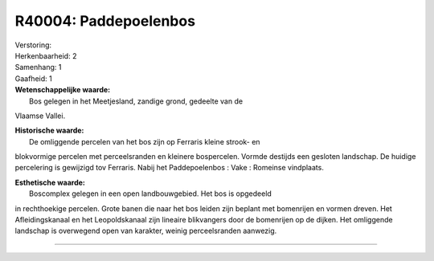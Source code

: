 R40004: Paddepoelenbos
======================

| Verstoring:

| Herkenbaarheid: 2

| Samenhang: 1

| Gaafheid: 1

| **Wetenschappelijke waarde:**
|  Bos gelegen in het Meetjesland, zandige grond, gedeelte van de
Vlaamse Vallei.

| **Historische waarde:**
|  De omliggende percelen van het bos zijn op Ferraris kleine strook- en
blokvormige percelen met perceelsranden en kleinere bospercelen. Vormde
destijds een gesloten landschap. De huidige percelering is gewijzigd tov
Ferraris. Nabij het Paddepoelenbos : Vake : Romeinse vindplaats.

| **Esthetische waarde:**
|  Boscomplex gelegen in een open landbouwgebied. Het bos is opgedeeld
in rechthoekige percelen. Grote banen die naar het bos leiden zijn
beplant met bomenrijen en vormen dreven. Het Afleidingskanaal en het
Leopoldskanaal zijn lineaire blikvangers door de bomenrijen op de
dijken. Het omliggende landschap is overwegend open van karakter, weinig
perceelsranden aanwezig.

--------------

